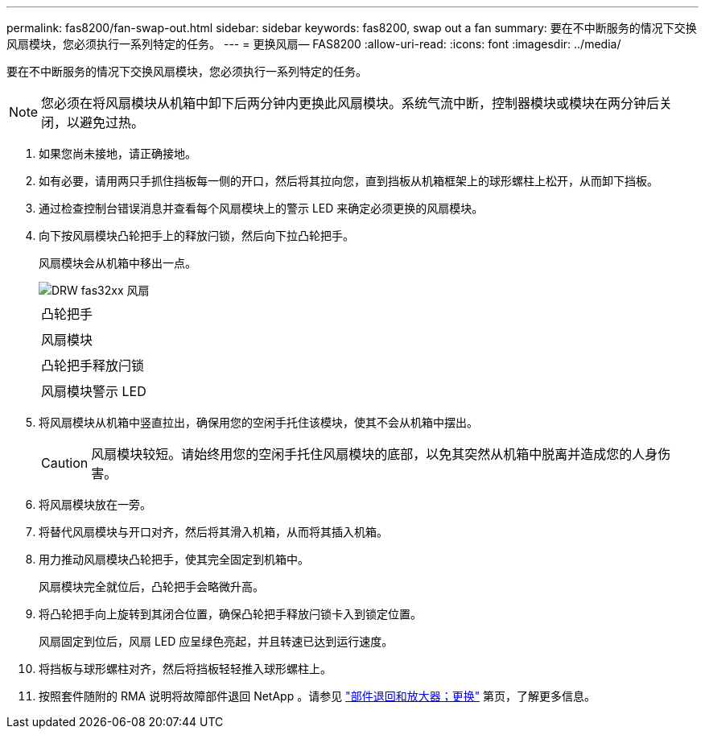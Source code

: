 ---
permalink: fas8200/fan-swap-out.html 
sidebar: sidebar 
keywords: fas8200, swap out a fan 
summary: 要在不中断服务的情况下交换风扇模块，您必须执行一系列特定的任务。 
---
= 更换风扇— FAS8200
:allow-uri-read: 
:icons: font
:imagesdir: ../media/


[role="lead"]
要在不中断服务的情况下交换风扇模块，您必须执行一系列特定的任务。


NOTE: 您必须在将风扇模块从机箱中卸下后两分钟内更换此风扇模块。系统气流中断，控制器模块或模块在两分钟后关闭，以避免过热。

. 如果您尚未接地，请正确接地。
. 如有必要，请用两只手抓住挡板每一侧的开口，然后将其拉向您，直到挡板从机箱框架上的球形螺柱上松开，从而卸下挡板。
. 通过检查控制台错误消息并查看每个风扇模块上的警示 LED 来确定必须更换的风扇模块。
. 向下按风扇模块凸轮把手上的释放闩锁，然后向下拉凸轮把手。
+
风扇模块会从机箱中移出一点。

+
image::../media/drw_fas32xx_fan.png[DRW fas32xx 风扇]

+
|===


 a| 
image:../media/legend_icon_01.png[""]
| 凸轮把手 


 a| 
image:../media/legend_icon_02.png[""]
 a| 
风扇模块



 a| 
image:../media/legend_icon_03.png[""]
 a| 
凸轮把手释放闩锁



 a| 
image:../media/legend_icon_04.png[""]
 a| 
风扇模块警示 LED

|===
. 将风扇模块从机箱中竖直拉出，确保用您的空闲手托住该模块，使其不会从机箱中摆出。
+

CAUTION: 风扇模块较短。请始终用您的空闲手托住风扇模块的底部，以免其突然从机箱中脱离并造成您的人身伤害。

. 将风扇模块放在一旁。
. 将替代风扇模块与开口对齐，然后将其滑入机箱，从而将其插入机箱。
. 用力推动风扇模块凸轮把手，使其完全固定到机箱中。
+
风扇模块完全就位后，凸轮把手会略微升高。

. 将凸轮把手向上旋转到其闭合位置，确保凸轮把手释放闩锁卡入到锁定位置。
+
风扇固定到位后，风扇 LED 应呈绿色亮起，并且转速已达到运行速度。

. 将挡板与球形螺柱对齐，然后将挡板轻轻推入球形螺柱上。
. 按照套件随附的 RMA 说明将故障部件退回 NetApp 。请参见 https://mysupport.netapp.com/site/info/rma["部件退回和放大器；更换"] 第页，了解更多信息。

